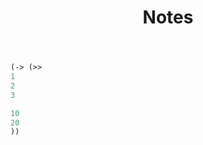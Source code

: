 #+TITLE: Notes

#+BEGIN_SRC emacs-lisp
  (-> (>>
  1
  2
  3

  10
  20
  ))
#+END_SRC

#+RESULTS:
| # |   val | calc |
| - |     - | -    |
| 1 |     1 |      |
| 2 |     2 |      |
| 3 |     3 |      |
| 4 |    10 |      |
| 5 |    20 |      |
| - |     - | -    |
|   | total | 36.0 |

